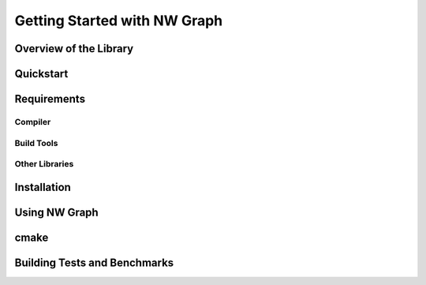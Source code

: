 

Getting Started with NW Graph
=============================


Overview of the Library
-----------------------



Quickstart
----------



Requirements
------------



Compiler
~~~~~~~~



Build Tools
~~~~~~~~~~~



Other Libraries
~~~~~~~~~~~~~~~




Installation
------------



Using NW Graph
--------------


cmake
-----





Building Tests and Benchmarks
-----------------------------



